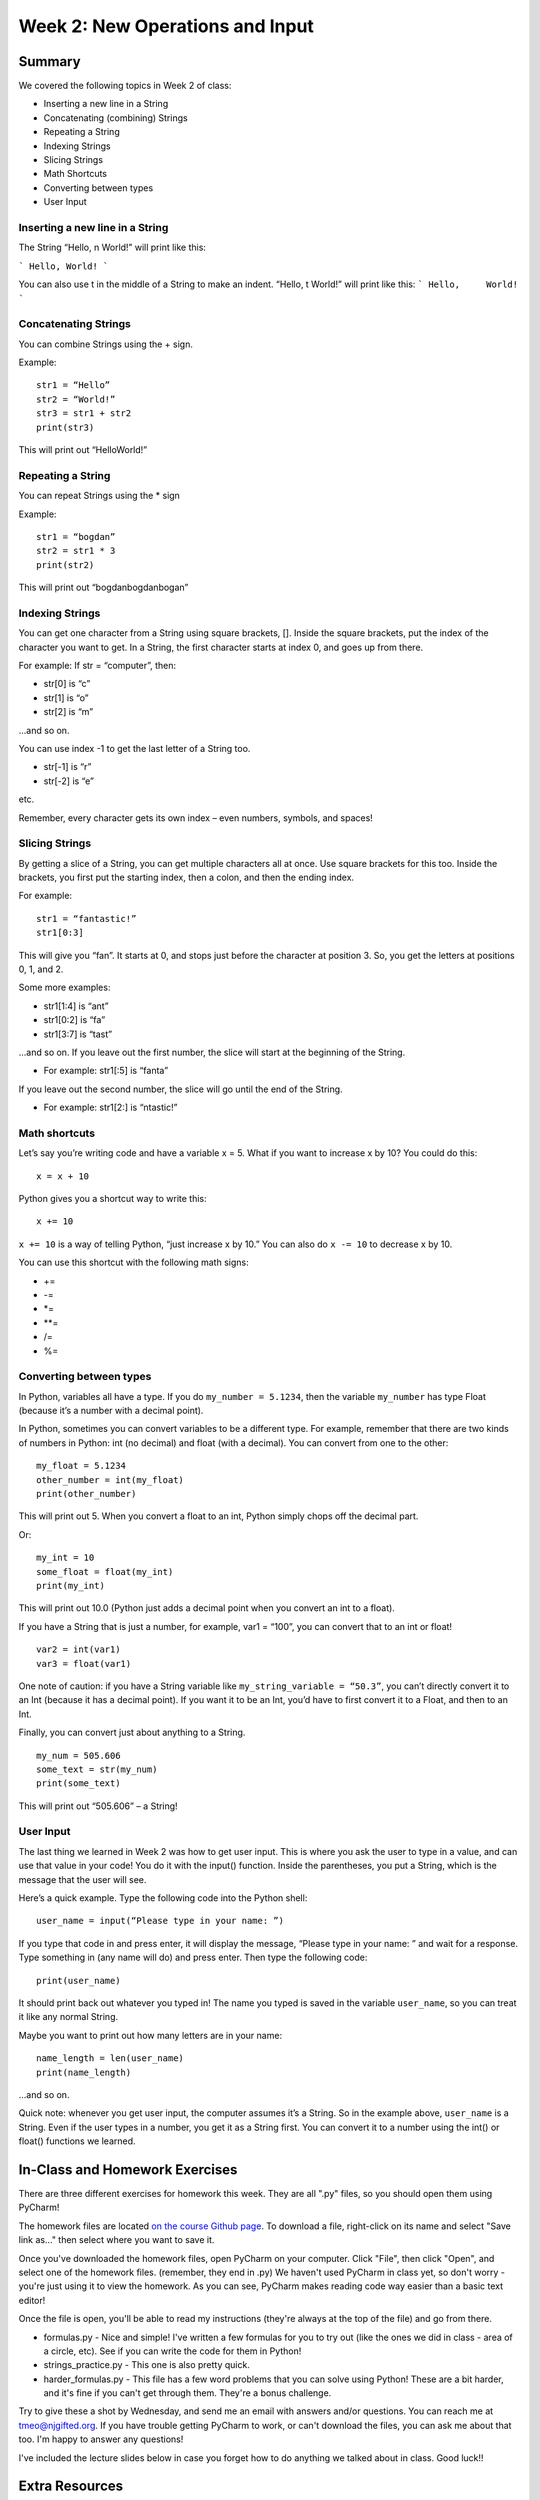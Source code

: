 Week 2: New Operations and Input
================================


Summary
^^^^^^^
We covered the following topics in Week 2 of class:

-	Inserting a new line in a String
-	Concatenating (combining) Strings
-	Repeating a String
-	Indexing Strings
-	Slicing Strings
-	Math Shortcuts
-	Converting between types
-	User Input

Inserting a new line in a String
********************************
The String “Hello, \n World!” will print like this:

```
Hello,
World!
```

You can also use \t in the middle of a String to make an indent. “Hello, \t World!” will print like this:
```
Hello,     World!
```

Concatenating Strings
*********************
You can combine Strings using the + sign.

Example: 
::
    str1 = “Hello”
    str2 = “World!”
    str3 = str1 + str2
    print(str3)

This will print out “HelloWorld!”

Repeating a String
******************
You can repeat Strings using the * sign

Example: 
::
    str1 = “bogdan”
    str2 = str1 * 3
    print(str2)

This will print out “bogdanbogdanbogan”

Indexing Strings
****************
You can get one character from a String using square brackets, []. Inside the square brackets, put the index of the character you want to get. In a String, the first character starts at index 0, and goes up from there. 

For example: If str = “computer”, then:

- str[0] is “c”
- str[1] is “o”
- str[2] is “m”

...and so on. 

You can use index -1 to get the last letter of a String too.

- str[-1] is “r”
- str[-2] is “e”

etc. 

Remember, every character gets its own index – even numbers, symbols, and spaces!

Slicing Strings
***************
By getting a slice of a String, you can get multiple characters all at once. Use square brackets for this too. Inside the brackets, you first put the starting index, then a colon, and then the ending index. 

For example:
::
    str1 = “fantastic!”
    str1[0:3]

This will give you “fan”. It starts at 0, and stops just before the character at position 3. So, you get the letters at positions 0, 1, and 2. 

Some more examples:

- str1[1:4] is “ant”
- str1[0:2] is “fa”
- str1[3:7] is “tast”

...and so on. If you leave out the first number, the slice will start at the beginning of the String.

- For example: str1[:5] is “fanta”

If you leave out the second number, the slice will go until the end of the String.

- For example: str1[2:] is “ntastic!”

Math shortcuts
**************
Let’s say you’re writing code and have a variable x = 5. What if you want to increase x by 10?
You could do this: 
::
    x = x + 10 

Python gives you a shortcut way to write this:
::
    x += 10


``x += 10`` is a way of telling Python, “just increase x by 10.” You can also do ``x -= 10`` to decrease x by 10.

You can use this shortcut with the following math signs:

- +=
- -=
- *=
- **=
- /=
- %=

Converting between types
************************
In Python, variables all have a type. If you do ``my_number = 5.1234``, then the variable ``my_number`` has type Float (because it’s a number with a decimal point). 

In Python, sometimes you can convert variables to be a different type. For example, remember that there are two kinds of numbers in Python: int (no decimal) and float (with a decimal). You can convert from one to the other:
::
    my_float = 5.1234
    other_number = int(my_float)
    print(other_number)

This will print out 5. When you convert a float to an int, Python simply chops off the decimal part.

Or:
::
    my_int = 10
    some_float = float(my_int)
    print(my_int)

This will print out 10.0 (Python just adds a decimal point when you convert an int to a float).

If you have a String that is just a number, for example, var1 = “100”, you can convert that to an int or float! 
::
    var2 = int(var1)
    var3 = float(var1)


One note of caution: if you have a String variable like ``my_string_variable = “50.3”``, you can’t directly convert it to an Int (because it has a decimal point). If you want it to be an Int, you’d have to first convert it to a Float, and then to an Int.

Finally, you can convert just about anything to a String. 
::
    my_num = 505.606
    some_text = str(my_num)
    print(some_text)

This will print out “505.606” – a String!

User Input
**********
The last thing we learned in Week 2 was how to get user input. This is where you ask the user to type in a value, and can use that value in your code! You do it with the input() function. Inside the parentheses, you put a String, which is the message that the user will see. 

Here’s a quick example. Type the following code into the Python shell:
::
    user_name = input(“Please type in your name: ”)

If you type that code in and press enter, it will display the message, “Please type in your name: ” and wait for a response. Type something in (any name will do) and press enter. Then type the following code:
::
    print(user_name)

It should print back out whatever you typed in! The name you typed is saved in the variable ``user_name``, so you can treat it like any normal String. 

Maybe you want to print out how many letters are in your name:
::
    name_length = len(user_name)
    print(name_length)

…and so on. 

Quick note: whenever you get user input, the computer assumes it’s a String. So in the example above, ``user_name`` is a String. Even if the user types in a number, you get it as a String first. You can convert it to a number using the int() or float() functions we learned.


In-Class and Homework Exercises
^^^^^^^^^^^^^^^^^^^^^^^^^^^^^^^

There are three different exercises for homework this week. They are all ".py" files, so you should open them using PyCharm!

The homework files are located `on the course Github page <https://github.com/Heroes-Academy/Intro-to-Python-Spring-2016/tree/master/code/week2>`_. To download a file, right-click on its name and select "Save link as..." then select where you want to save it.

Once you've downloaded the homework files, open PyCharm on your computer. Click "File", then click "Open", and select one of the homework files. (remember, they end in .py) We haven't used PyCharm in class yet, so don't worry - you're just using it to view the homework. As you can see, PyCharm makes reading code way easier than a basic text editor!

Once the file is open, you'll be able to read my instructions (they're always at the top of the file) and go from there.

- formulas.py - Nice and simple! I've written a few formulas for you to try out (like the ones we did in class - area of a circle, etc). See if you can write the code for them in Python!
- strings_practice.py - This one is also pretty quick. 
- harder_formulas.py - This file has a few word problems that you can solve using Python! These are a bit harder, and it's fine if you can't get through them. They're a bonus challenge.

Try to give these a shot by Wednesday, and send me an email with answers and/or questions. You can reach me at tmeo@njgifted.org. If you have trouble getting PyCharm to work, or can't download the files, you can ask me about that too. I'm happy to answer any questions! 

I've included the lecture slides below in case you forget how to do anything we talked about in class. Good luck!!

Extra Resources
^^^^^^^^^^^^^^^

Coming Monday!

Lecture Slides
^^^^^^^^^^^^^^

.. raw:: html

    <iframe src="https://docs.google.com/presentation/d/17aq0x1C1k2UiXJm6weOaRUWjzV4JGfX_4wdWbPDxFfg/embed?start=false&loop=false&delayms=30000" frameborder="0" width="480" height="299" allowfullscreen="true" mozallowfullscreen="true" webkitallowfullscreen="true"></iframe>
